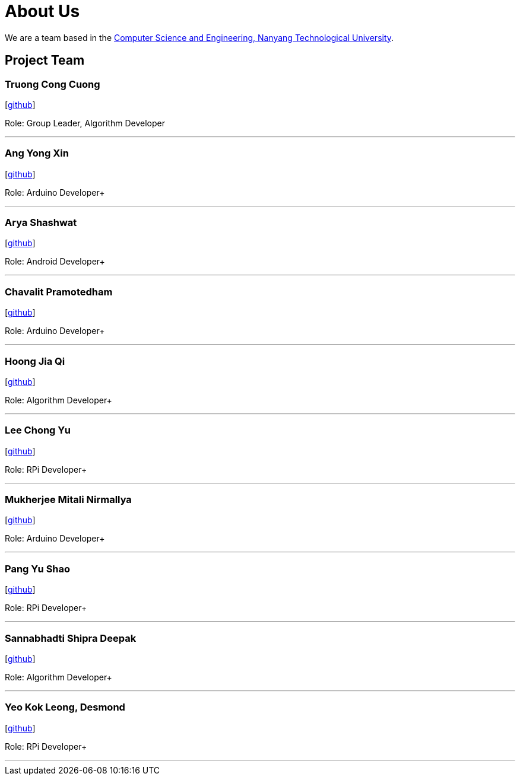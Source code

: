 = About Us
:site-section: AboutUs
:relfileprefix: team/
:imagesDir: images
:stylesDir: stylesheets


We are a team based in the http://scse.ntu.edu.sg[Computer Science and Engineering, Nanyang Technological University].

== Project Team

=== Truong Cong Cuong
//image::yushao2.png[width="150", align="left"]
{empty}[https://github.com/cuongquangnam[github]]


Role: Group Leader, Algorithm Developer +


'''

=== Ang Yong Xin
//image::yushao2.png[width="150", align="left"]
{empty}[https://github.com/EvoYX[github]]


Role: Arduino Developer+


'''

=== Arya Shashwat
//image::yushao2.png[width="150", align="left"]
{empty}[https://github.com/arya002[github]]


Role: Android Developer+


'''

=== Chavalit Pramotedham
//image::yushao2.png[width="150", align="left"]
{empty}[https://github.com/chavalitpramotedham[github]]


Role: Arduino Developer+


'''

=== Hoong Jia Qi
//image::yushao2.png[width="150", align="left"]
{empty}[https://github.com/jhoong003[github]]


Role: Algorithm Developer+


'''

=== Lee Chong Yu
//image::yushao2.png[width="150", align="left"]
{empty}[https://github.com/cy1603[github]]


Role: RPi Developer+


'''

=== Mukherjee Mitali Nirmallya
//image::yushao2.png[width="150", align="left"]
{empty}[https://github.com/mitali-m[github]]


Role: Arduino Developer+


'''

=== Pang Yu Shao
//image::yushao2.png[width="150", align="left"]
{empty}[https://github.com/yushao2[github]]
//{empty}[https://cs2113-ay1819s2-t11-3.github.io/main/team/yushao.html[portfolio]]

Role: RPi Developer+


'''

=== Sannabhadti Shipra Deepak
//image::yushao2.png[width="150", align="left"]
{empty}[https://github.com/shipra00[github]]


Role: Algorithm Developer+


'''

=== Yeo Kok Leong, Desmond
//image::yushao2.png[width="150", align="left"]
{empty}[https://github.com/desmondykl[github]]


Role: RPi Developer+


'''
